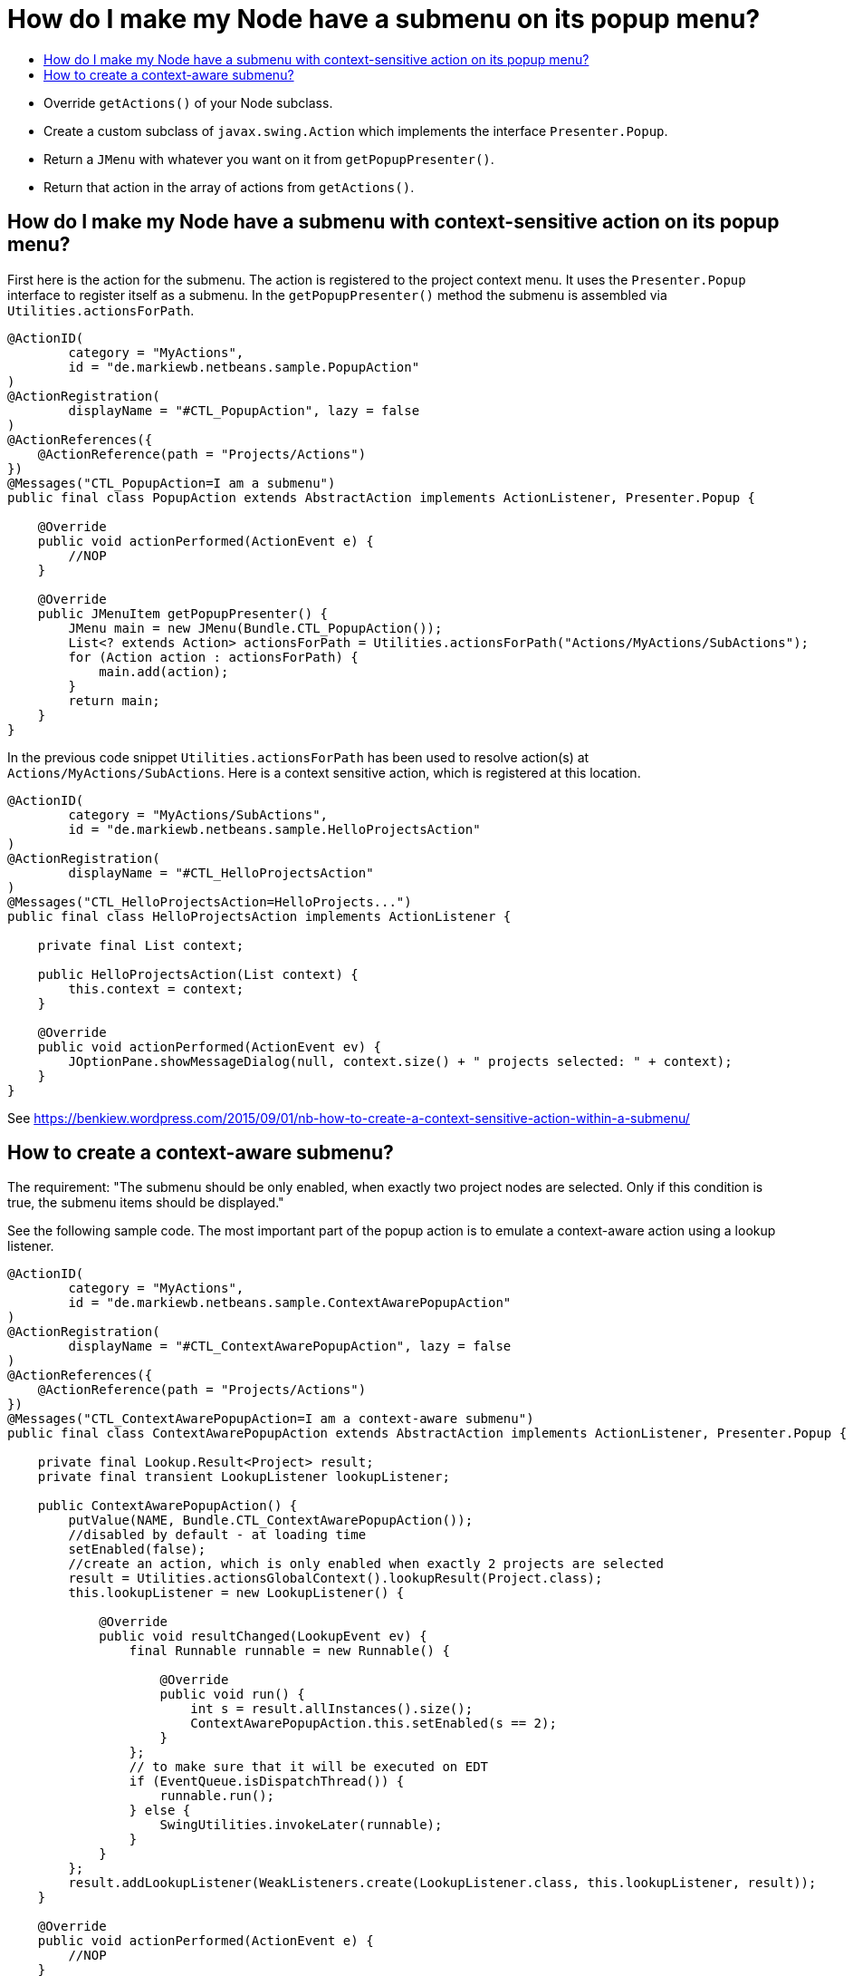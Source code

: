 // 
//     Licensed to the Apache Software Foundation (ASF) under one
//     or more contributor license agreements.  See the NOTICE file
//     distributed with this work for additional information
//     regarding copyright ownership.  The ASF licenses this file
//     to you under the Apache License, Version 2.0 (the
//     "License"); you may not use this file except in compliance
//     with the License.  You may obtain a copy of the License at
// 
//       http://www.apache.org/licenses/LICENSE-2.0
// 
//     Unless required by applicable law or agreed to in writing,
//     software distributed under the License is distributed on an
//     "AS IS" BASIS, WITHOUT WARRANTIES OR CONDITIONS OF ANY
//     KIND, either express or implied.  See the License for the
//     specific language governing permissions and limitations
//     under the License.
//

= How do I make my Node have a submenu on its popup menu?
:page-layout: wiki
:page-tags: wiki, devfaq, needsreview
:jbake-status: published
:keywords: Apache NetBeans wiki DevFaqActionNodePopupSubmenu
:description: Apache NetBeans wiki DevFaqActionNodePopupSubmenu
:toc: left
:toc-title:
:page-syntax: true
:page-wikidevsection: _actions_how_to_add_things_to_files_folders_menus_toolbars_and_more
:page-position: 20
:page-aliases: ROOT:wiki/DevFaqActionNodePopupSubmenu.adoc

* Override `getActions()` of your Node subclass.
* Create a custom subclass of `javax.swing.Action` which implements the interface `Presenter.Popup`.
* Return a `JMenu` with whatever you want on it from `getPopupPresenter()`.
* Return that action in the array of actions from `getActions()`.

== How do I make my Node have a submenu with context-sensitive action on its popup menu?

First here is the action for the submenu. The action is registered to the project context menu. It uses the `Presenter.Popup` interface to register itself as a submenu. In the `getPopupPresenter()` method the submenu is assembled via
`Utilities.actionsForPath`.

[source,java]
----

@ActionID(
        category = "MyActions",
        id = "de.markiewb.netbeans.sample.PopupAction"
)
@ActionRegistration(
        displayName = "#CTL_PopupAction", lazy = false
)
@ActionReferences({
    @ActionReference(path = "Projects/Actions")
})
@Messages("CTL_PopupAction=I am a submenu")
public final class PopupAction extends AbstractAction implements ActionListener, Presenter.Popup {

    @Override
    public void actionPerformed(ActionEvent e) {
        //NOP
    }

    @Override
    public JMenuItem getPopupPresenter() {
        JMenu main = new JMenu(Bundle.CTL_PopupAction());
        List<? extends Action> actionsForPath = Utilities.actionsForPath("Actions/MyActions/SubActions");
        for (Action action : actionsForPath) {
            main.add(action);
        }
        return main;
    }
}
----

In the previous code snippet `Utilities.actionsForPath` has been used to resolve action(s) at `Actions/MyActions/SubActions`. Here is a context sensitive action, which is registered at this location.

[source,java]
----

@ActionID(
        category = "MyActions/SubActions",
        id = "de.markiewb.netbeans.sample.HelloProjectsAction"
)
@ActionRegistration(
        displayName = "#CTL_HelloProjectsAction"
)
@Messages("CTL_HelloProjectsAction=HelloProjects...")
public final class HelloProjectsAction implements ActionListener {

    private final List context;

    public HelloProjectsAction(List context) {
        this.context = context;
    }

    @Override
    public void actionPerformed(ActionEvent ev) {
        JOptionPane.showMessageDialog(null, context.size() + " projects selected: " + context);
    }
}
----

See link:https://benkiew.wordpress.com/2015/09/01/nb-how-to-create-a-context-sensitive-action-within-a-submenu/[https://benkiew.wordpress.com/2015/09/01/nb-how-to-create-a-context-sensitive-action-within-a-submenu/]

== How to create a context-aware submenu?

The requirement: "The submenu should be only enabled, when exactly two project nodes are selected. Only if this condition is true, the submenu items should be displayed."

See the following sample code. The most important part of the popup action is to emulate a context-aware action using a lookup listener.

[source,java]
----

@ActionID(
        category = "MyActions",
        id = "de.markiewb.netbeans.sample.ContextAwarePopupAction"
)
@ActionRegistration(
        displayName = "#CTL_ContextAwarePopupAction", lazy = false
)
@ActionReferences({
    @ActionReference(path = "Projects/Actions")
})
@Messages("CTL_ContextAwarePopupAction=I am a context-aware submenu")
public final class ContextAwarePopupAction extends AbstractAction implements ActionListener, Presenter.Popup {

    private final Lookup.Result<Project> result;
    private final transient LookupListener lookupListener;

    public ContextAwarePopupAction() {
        putValue(NAME, Bundle.CTL_ContextAwarePopupAction());
        //disabled by default - at loading time
        setEnabled(false);
        //create an action, which is only enabled when exactly 2 projects are selected
        result = Utilities.actionsGlobalContext().lookupResult(Project.class);
        this.lookupListener = new LookupListener() {

            @Override
            public void resultChanged(LookupEvent ev) {
                final Runnable runnable = new Runnable() {

                    @Override
                    public void run() {
                        int s = result.allInstances().size();
                        ContextAwarePopupAction.this.setEnabled(s == 2);
                    }
                };
                // to make sure that it will be executed on EDT
                if (EventQueue.isDispatchThread()) {
                    runnable.run();
                } else {
                    SwingUtilities.invokeLater(runnable);
                }
            }
        };
        result.addLookupListener(WeakListeners.create(LookupListener.class, this.lookupListener, result));
    }

    @Override
    public void actionPerformed(ActionEvent e) {
        //NOP
    }

    @Override
    public JMenuItem getPopupPresenter() {
        JMenu main = new JMenu(this);
        List<? extends Action> actionsForPath = Utilities.actionsForPath("Actions/MyActions/SubActions");
        for (Action action : actionsForPath) {
            main.add(action);
        }
        return main;
    }
}
----

See link:https://benkiew.wordpress.com/2015/09/13/nb-how-to-create-a-context-aware-submenu/[https://benkiew.wordpress.com/2015/09/13/nb-how-to-create-a-context-aware-submenu/]
